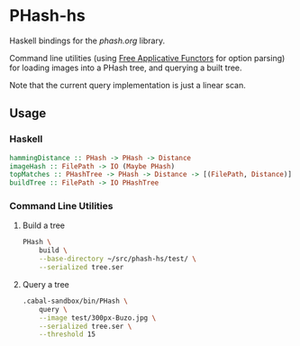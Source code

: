 * PHash-hs
Haskell bindings for the [[phash.org]] library.

Command line utilities (using [[http://arxiv.org/abs/1403.0749][Free Applicative Functors]] for option
parsing) for loading images into a PHash tree, and querying a built
tree.

Note that the current query implementation is just a linear scan.
** Usage
*** Haskell
#+begin_src haskell
  hammingDistance :: PHash -> PHash -> Distance
  imageHash :: FilePath -> IO (Maybe PHash)
  topMatches :: PHashTree -> PHash -> Distance -> [(FilePath, Distance)]
  buildTree :: FilePath -> IO PHashTree
#+end_src
*** Command Line Utilities
**** Build a tree
#+begin_src sh
  PHash \
      build \
      --base-directory ~/src/phash-hs/test/ \
      --serialized tree.ser
#+end_src
**** Query a tree
#+begin_src sh
  .cabal-sandbox/bin/PHash \
      query \
      --image test/300px-Buzo.jpg \
      --serialized tree.ser \
      --threshold 15
#+end_src
